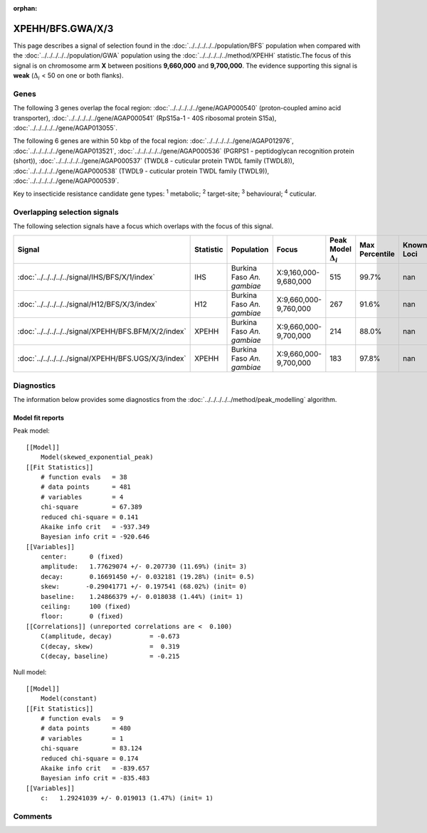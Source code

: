 :orphan:




XPEHH/BFS.GWA/X/3
=================

This page describes a signal of selection found in the
:doc:`../../../../../population/BFS` population
when compared with the :doc:`../../../../../population/GWA` population
using the :doc:`../../../../../method/XPEHH` statistic.The focus of this signal is on chromosome arm
**X** between positions **9,660,000** and
**9,700,000**.
The evidence supporting this signal is
**weak** (:math:`\Delta_{i}` < 50 on one or both flanks).





.. raw:: html
    :file: peak_location.html

.. raw:: html

    <div class='bokeh-figure figure'><p class='caption'>
    <strong>Signal location</strong>. Blue markers show the values of the selection statistic.
    The dashed black line shows the fitted peak model. The shaded red area shows the focus of the
    selection signal. The shaded blue area shows the genomic region in linkage with the
    selection event. Use the mouse wheel or the controls at the top right of the plot to zoom
    in, and hover over genes to see gene names and descriptions.
    </p></div>

Genes
-----


The following 3 genes overlap the focal region: :doc:`../../../../../gene/AGAP000540` (proton-coupled amino acid transporter),  :doc:`../../../../../gene/AGAP000541` (RpS15a-1 - 40S ribosomal protein S15a),  :doc:`../../../../../gene/AGAP013055`.



The following 6 genes are within 50 kbp of the focal
region: :doc:`../../../../../gene/AGAP012976`,  :doc:`../../../../../gene/AGAP013521`,  :doc:`../../../../../gene/AGAP000536` (PGRPS1 - peptidoglycan recognition protein (short)),  :doc:`../../../../../gene/AGAP000537` (TWDL8 - cuticular protein TWDL family (TWDL8)),  :doc:`../../../../../gene/AGAP000538` (TWDL9 - cuticular protein TWDL family (TWDL9)),  :doc:`../../../../../gene/AGAP000539`.


Key to insecticide resistance candidate gene types: :sup:`1` metabolic;
:sup:`2` target-site; :sup:`3` behavioural; :sup:`4` cuticular.

Overlapping selection signals
-----------------------------

The following selection signals have a focus which overlaps with the
focus of this signal.

.. cssclass:: table-hover
.. list-table::
    :widths: auto
    :header-rows: 1

    * - Signal
      - Statistic
      - Population
      - Focus
      - Peak Model :math:`\Delta_{i}`
      - Max Percentile
      - Known Loci
    * - :doc:`../../../../../signal/IHS/BFS/X/1/index`
      - IHS
      - Burkina Faso *An. gambiae*
      - X:9,160,000-9,680,000
      - 515
      - 99.7%
      - nan
    * - :doc:`../../../../../signal/H12/BFS/X/3/index`
      - H12
      - Burkina Faso *An. gambiae*
      - X:9,660,000-9,760,000
      - 267
      - 91.6%
      - nan
    * - :doc:`../../../../../signal/XPEHH/BFS.BFM/X/2/index`
      - XPEHH
      - Burkina Faso *An. gambiae*
      - X:9,660,000-9,700,000
      - 214
      - 88.0%
      - nan
    * - :doc:`../../../../../signal/XPEHH/BFS.UGS/X/3/index`
      - XPEHH
      - Burkina Faso *An. gambiae*
      - X:9,660,000-9,700,000
      - 183
      - 97.8%
      - nan
    




Diagnostics
-----------

The information below provides some diagnostics from the
:doc:`../../../../../method/peak_modelling` algorithm.

.. raw:: html

    <div class="figure">
    <img src="../../../../../_static/data/signal/XPEHH/BFS.GWA/X/3/peak_finding.png"/>
    <p class="caption"><strong>Selection signal in context</strong>. @@TODO</p>
    </div>

.. raw:: html

    <div class="figure">
    <img src="../../../../../_static/data/signal/XPEHH/BFS.GWA/X/3/peak_targetting.png"/>
    <p class="caption"><strong>Peak targetting</strong>. @@TODO</p>
    </div>

.. raw:: html

    <div class="figure">
    <img src="../../../../../_static/data/signal/XPEHH/BFS.GWA/X/3/peak_fit.png"/>
    <p class="caption"><strong>Peak fitting diagnostics</strong>. @@TODO</p>
    </div>

Model fit reports
~~~~~~~~~~~~~~~~~

Peak model::

    [[Model]]
        Model(skewed_exponential_peak)
    [[Fit Statistics]]
        # function evals   = 38
        # data points      = 481
        # variables        = 4
        chi-square         = 67.389
        reduced chi-square = 0.141
        Akaike info crit   = -937.349
        Bayesian info crit = -920.646
    [[Variables]]
        center:      0 (fixed)
        amplitude:   1.77629074 +/- 0.207730 (11.69%) (init= 3)
        decay:       0.16691450 +/- 0.032181 (19.28%) (init= 0.5)
        skew:       -0.29041771 +/- 0.197541 (68.02%) (init= 0)
        baseline:    1.24866379 +/- 0.018038 (1.44%) (init= 1)
        ceiling:     100 (fixed)
        floor:       0 (fixed)
    [[Correlations]] (unreported correlations are <  0.100)
        C(amplitude, decay)          = -0.673 
        C(decay, skew)               =  0.319 
        C(decay, baseline)           = -0.215 


Null model::

    [[Model]]
        Model(constant)
    [[Fit Statistics]]
        # function evals   = 9
        # data points      = 480
        # variables        = 1
        chi-square         = 83.124
        reduced chi-square = 0.174
        Akaike info crit   = -839.657
        Bayesian info crit = -835.483
    [[Variables]]
        c:   1.29241039 +/- 0.019013 (1.47%) (init= 1)



Comments
--------


.. raw:: html

    <div id="disqus_thread"></div>
    <script>
    
    (function() { // DON'T EDIT BELOW THIS LINE
    var d = document, s = d.createElement('script');
    s.src = 'https://agam-selection-atlas.disqus.com/embed.js';
    s.setAttribute('data-timestamp', +new Date());
    (d.head || d.body).appendChild(s);
    })();
    </script>
    <noscript>Please enable JavaScript to view the <a href="https://disqus.com/?ref_noscript">comments.</a></noscript>


